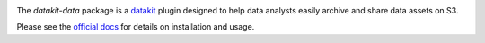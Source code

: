 
.. image:: https://img.shields.io/pypi/v/datakit-data.svg
        :target: https://pypi.python.org/pypi/datakit-data

.. image:: https://img.shields.io/travis/associatedpress/datakit-data.svg
        :target: https://travis-ci.org/associatedpress/datakit-data
        
.. image:: http://readthedocs.org/projects/datakit-data/badge/?version=latest
   :target: https://datakit-data.readthedocs.io/en/latest/
   :alt: Documentation Status
                

The `datakit-data` package is a datakit_ plugin designed to help data analysts
easily archive and share data assets on S3.

Please see the `official docs`_ for details on installation and usage.

.. _datakit: https://github.com/associatedpress/datakit-core
.. _`official docs`: https://datakit-data.readthedocs.io/en/latest/
